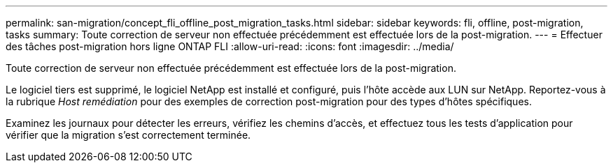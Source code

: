 ---
permalink: san-migration/concept_fli_offline_post_migration_tasks.html 
sidebar: sidebar 
keywords: fli, offline, post-migration, tasks 
summary: Toute correction de serveur non effectuée précédemment est effectuée lors de la post-migration. 
---
= Effectuer des tâches post-migration hors ligne ONTAP FLI
:allow-uri-read: 
:icons: font
:imagesdir: ../media/


[role="lead"]
Toute correction de serveur non effectuée précédemment est effectuée lors de la post-migration.

Le logiciel tiers est supprimé, le logiciel NetApp est installé et configuré, puis l'hôte accède aux LUN sur NetApp. Reportez-vous à la rubrique _Host remédiation_ pour des exemples de correction post-migration pour des types d'hôtes spécifiques.

Examinez les journaux pour détecter les erreurs, vérifiez les chemins d'accès, et effectuez tous les tests d'application pour vérifier que la migration s'est correctement terminée.
